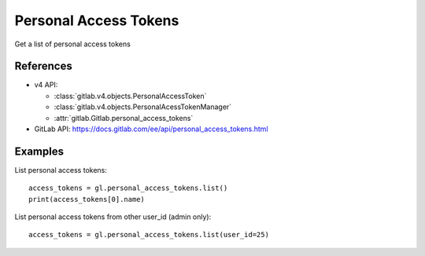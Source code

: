 ######################
Personal Access Tokens
######################

Get a list of personal access tokens

References
----------

* v4 API:

  + :class:`gitlab.v4.objects.PersonalAccessToken`
  + :class:`gitlab.v4.objects.PersonalAcessTokenManager`
  + :attr:`gitlab.Gitlab.personal_access_tokens`

* GitLab API: https://docs.gitlab.com/ee/api/personal_access_tokens.html

Examples
--------

List personal access tokens::

    access_tokens = gl.personal_access_tokens.list()
    print(access_tokens[0].name)

List personal access tokens from other user_id (admin only)::

    access_tokens = gl.personal_access_tokens.list(user_id=25)
